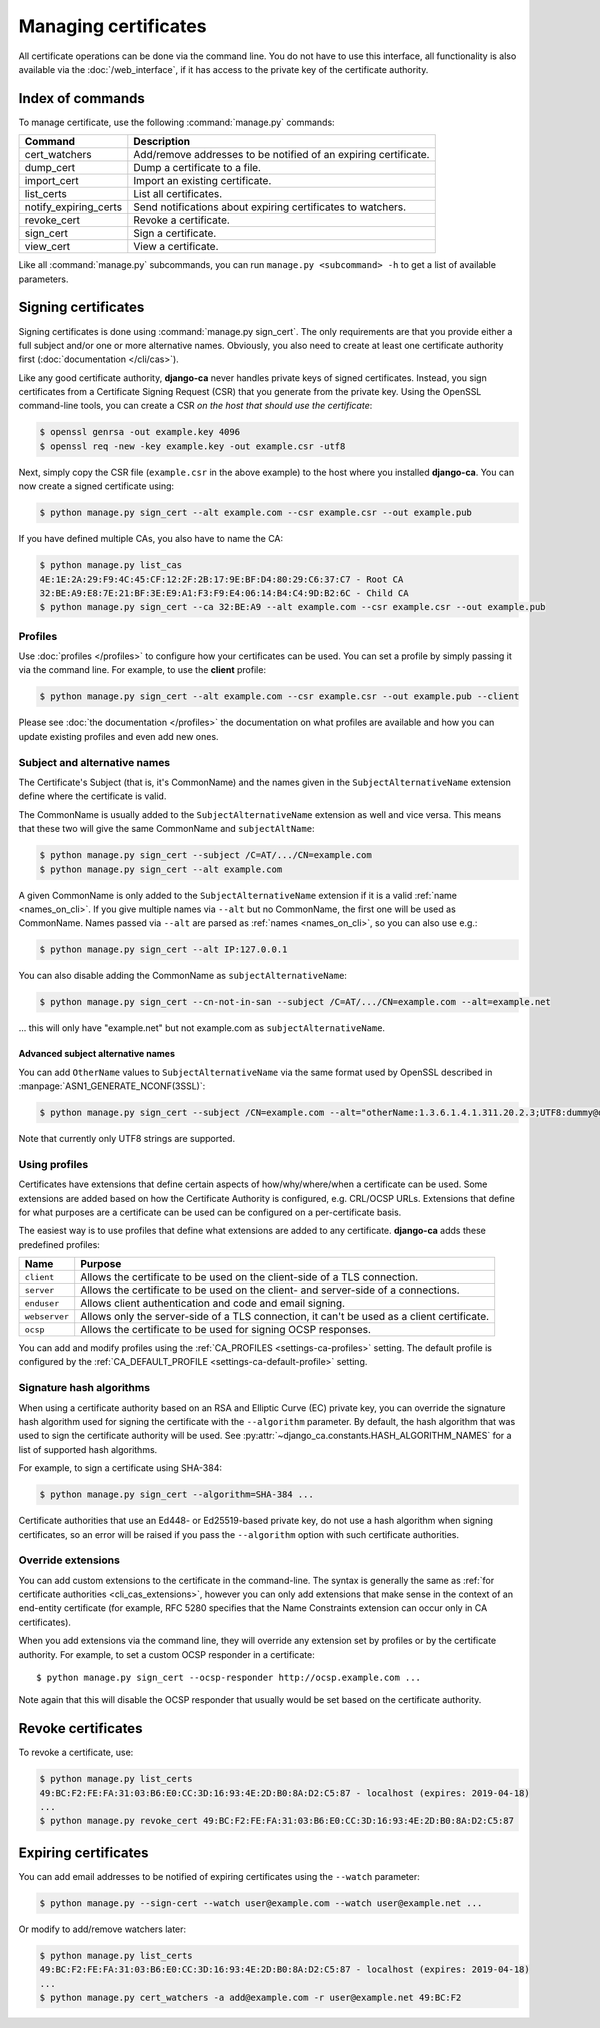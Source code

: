 #####################
Managing certificates
#####################

All certificate operations can be done via the command line. You do not have to use this interface, all
functionality is also available via the :doc:`/web_interface`, if it has access to the private key of the
certificate authority.

*****************
Index of commands
*****************

To manage certificate, use the following :command:`manage.py` commands:

===================== ===============================================================
Command               Description
===================== ===============================================================
cert_watchers         Add/remove addresses to be notified of an expiring certificate.
dump_cert             Dump a certificate to a file.
import_cert           Import an existing certificate.
list_certs            List all certificates.
notify_expiring_certs Send notifications about expiring certificates to watchers.
revoke_cert           Revoke a certificate.
sign_cert             Sign a certificate.
view_cert             View a certificate.
===================== ===============================================================

Like all :command:`manage.py` subcommands, you can run ``manage.py <subcommand> -h`` to get a list of
available parameters.

.. _cli_sign_certs:

********************
Signing certificates
********************

Signing certificates is done using :command:`manage.py sign_cert`. The only requirements are that you provide
either a full subject and/or one or more alternative names. Obviously, you also need to create at least one
certificate authority first (:doc:`documentation </cli/cas>`).

Like any good certificate authority, **django-ca** never handles private keys of signed certificates. Instead,
you sign certificates from a Certificate Signing Request (CSR) that you generate from the private key. Using
the OpenSSL command-line tools, you can create a CSR *on the host that should use the certificate*:

.. code-block:: console

   $ openssl genrsa -out example.key 4096
   $ openssl req -new -key example.key -out example.csr -utf8

Next, simply copy the CSR file (``example.csr`` in the above example) to the host where you installed
**django-ca**. You can now create a signed certificate using:

.. code-block:: console

   $ python manage.py sign_cert --alt example.com --csr example.csr --out example.pub

If you have defined multiple CAs, you also have to name the CA:

.. code-block:: console

   $ python manage.py list_cas
   4E:1E:2A:29:F9:4C:45:CF:12:2F:2B:17:9E:BF:D4:80:29:C6:37:C7 - Root CA
   32:BE:A9:E8:7E:21:BF:3E:E9:A1:F3:F9:E4:06:14:B4:C4:9D:B2:6C - Child CA
   $ python manage.py sign_cert --ca 32:BE:A9 --alt example.com --csr example.csr --out example.pub

Profiles
========

Use :doc:`profiles </profiles>` to configure how your certificates can be used. You can set a profile by
simply passing it via the command line. For example, to use the **client** profile:

.. code-block:: console

   $ python manage.py sign_cert --alt example.com --csr example.csr --out example.pub --client

Please see :doc:`the documentation </profiles>` the documentation on what profiles are available and how you
can update existing profiles and even add new ones.

Subject and alternative names
=============================

The Certificate's Subject (that is, it's CommonName) and the names given in the ``SubjectAlternativeName``
extension define where the certificate is valid.

The CommonName is usually added to the ``SubjectAlternativeName`` extension as well and vice versa. This means
that these two will give the same CommonName and ``subjectAltName``:

.. code-block:: console

   $ python manage.py sign_cert --subject /C=AT/.../CN=example.com
   $ python manage.py sign_cert --alt example.com

A given CommonName is only added to the ``SubjectAlternativeName`` extension if it is a valid :ref:`name
<names_on_cli>`. If you give multiple names via ``--alt`` but no CommonName, the first one will be used as
CommonName. Names passed via ``--alt`` are parsed as :ref:`names <names_on_cli>`, so you can also use e.g.:

.. code-block:: console

   $ python manage.py sign_cert --alt IP:127.0.0.1

You can also disable adding the CommonName as ``subjectAlternativeName``:

.. code-block:: console

   $ python manage.py sign_cert --cn-not-in-san --subject /C=AT/.../CN=example.com --alt=example.net

... this will only have "example.net" but not example.com as ``subjectAlternativeName``.

Advanced subject alternative names
----------------------------------

You can add ``OtherName`` values to ``SubjectAlternativeName`` via the same format used by OpenSSL described
in :manpage:`ASN1_GENERATE_NCONF(3SSL)`:

.. code-block:: console

   $ python manage.py sign_cert --subject /CN=example.com --alt="otherName:1.3.6.1.4.1.311.20.2.3;UTF8:dummy@domain.tld"

Note that currently only UTF8 strings are supported.

Using profiles
==============

Certificates have extensions that define certain aspects of how/why/where/when a certificate can be used. Some
extensions are added based on how the Certificate Authority is configured, e.g. CRL/OCSP URLs. Extensions that
define for what purposes are a certificate can be used can be configured on a per-certificate basis.

The easiest way is to use profiles that define what extensions are added to any certificate. **django-ca**
adds these predefined profiles:

============== ==========================================================================================
Name           Purpose
============== ==========================================================================================
``client``     Allows the certificate to be used on the client-side of a TLS connection.
``server``     Allows the certificate to be used on the client- and server-side of a connections.
``enduser``    Allows client authentication and code and email signing.
``webserver``  Allows only the server-side of a TLS connection, it can't be used as a client certificate.
``ocsp``       Allows the certificate to be used for signing OCSP responses.
============== ==========================================================================================

You can add and modify profiles using the :ref:`CA_PROFILES <settings-ca-profiles>` setting. The default
profile is configured by the :ref:`CA_DEFAULT_PROFILE <settings-ca-default-profile>` setting.

Signature hash algorithms
=========================

When using a certificate authority based on an RSA and Elliptic Curve (EC) private key, you can override the
signature hash algorithm used for signing the certificate with the ``--algorithm`` parameter. By default, the
hash algorithm that was used to sign the certificate authority will be used. See
:py:attr:`~django_ca.constants.HASH_ALGORITHM_NAMES` for a list of supported hash algorithms.

For example, to sign a certificate using SHA-384:

.. code-block:: console

   $ python manage.py sign_cert --algorithm=SHA-384 ...

Certificate authorities that use an Ed448- or Ed25519-based private key, do not use a hash algorithm when
signing certificates, so an error will be raised if you pass the ``--algorithm`` option with such certificate
authorities.

.. _override-extensions:

Override extensions
===================

You can add custom extensions to the certificate in the command-line. The syntax is generally the same as
:ref:`for certificate authorities <cli_cas_extensions>`, however you can only add extensions that make sense
in the context of an end-entity certificate (for example, RFC 5280 specifies that the Name Constraints
extension can occur only in CA certificates).

When you add extensions via the command line, they will override any extension set by profiles or by the
certificate authority. For example, to set a custom OCSP responder in a certificate::

    $ python manage.py sign_cert --ocsp-responder http://ocsp.example.com ...

Note again that this will disable the OCSP responder that usually would be set based on the certificate
authority.

*******************
Revoke certificates
*******************

To revoke a certificate, use:

.. code-block:: console

   $ python manage.py list_certs
   49:BC:F2:FE:FA:31:03:B6:E0:CC:3D:16:93:4E:2D:B0:8A:D2:C5:87 - localhost (expires: 2019-04-18)
   ...
   $ python manage.py revoke_cert 49:BC:F2:FE:FA:31:03:B6:E0:CC:3D:16:93:4E:2D:B0:8A:D2:C5:87

*********************
Expiring certificates
*********************

You can add email addresses to be notified of expiring certificates using the ``--watch`` parameter:

.. code-block:: console

   $ python manage.py --sign-cert --watch user@example.com --watch user@example.net ...

Or modify to add/remove watchers later:

.. code-block:: console

   $ python manage.py list_certs
   49:BC:F2:FE:FA:31:03:B6:E0:CC:3D:16:93:4E:2D:B0:8A:D2:C5:87 - localhost (expires: 2019-04-18)
   ...
   $ python manage.py cert_watchers -a add@example.com -r user@example.net 49:BC:F2
